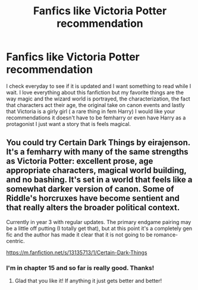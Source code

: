 #+TITLE: Fanfics like Victoria Potter recommendation

* Fanfics like Victoria Potter recommendation
:PROPERTIES:
:Author: camilagaa11
:Score: 3
:DateUnix: 1615226407.0
:DateShort: 2021-Mar-08
:FlairText: Recommendation
:END:
I check everyday to see if it is updated and I want something to read while I wait. I love everything about this fanfiction but my favorite things are the way magic and the wizard world is portrayed, the characterization, the fact that characters act their age, the original take on canon events and lastly that Victoria is a girly girl ( a rare thing in fem Harry) I would like your recommendations it doesn't have to be femharry or even have Harry as a protagonist I just want a story that is feels magical.


** You could try Certain Dark Things by eirajenson. It's a femharry with many of the same strengths as Victoria Potter: excellent prose, age appropriate characters, magical world building, and no bashing. It's set in a world that feels like a somewhat darker version of canon. Some of Riddle's horcruxes have become sentient and that really alters the broader political context.

Currently in year 3 with regular updates. The primary endgame pairing may be a little off putting (I totally get that), but at this point it's a completely gen fic and the author has made it clear that it is not going to be romance-centric.

[[https://m.fanfiction.net/s/13135713/1/Certain-Dark-Things]]
:PROPERTIES:
:Author: Ok-Acanthaceae-184
:Score: 3
:DateUnix: 1615235301.0
:DateShort: 2021-Mar-08
:END:

*** I'm in chapter 15 and so far is really good. Thanks!
:PROPERTIES:
:Author: camilagaa11
:Score: 1
:DateUnix: 1615291202.0
:DateShort: 2021-Mar-09
:END:

**** Glad that you like it! If anything it just gets better and better!
:PROPERTIES:
:Author: Ok-Acanthaceae-184
:Score: 1
:DateUnix: 1615291295.0
:DateShort: 2021-Mar-09
:END:
